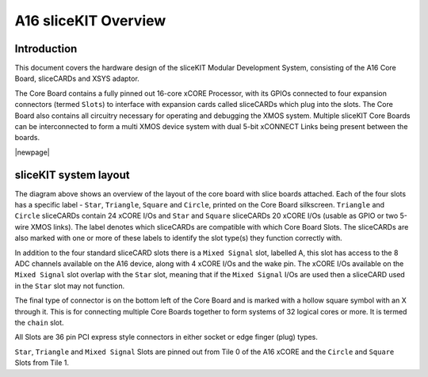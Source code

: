 A16 sliceKIT Overview
=====================

Introduction
------------

This document covers the hardware design of the sliceKIT Modular Development System, consisting of the A16 Core Board, sliceCARDs and XSYS adaptor.

The Core Board contains a fully pinned out 16-core xCORE Processor, with its GPIOs connected to four expansion connectors (termed ``Slots``) to interface with expansion cards called sliceCARDs which plug into the slots. The Core Board also contains all circuitry necessary for operating and debugging the XMOS system. Multiple sliceKIT Core Boards can be interconnected to form a multi XMOS device system with dual 5-bit xCONNECT Links being present between the boards.

|newpage|

sliceKIT system layout
----------------------

.. only:: latex

   .. figure:: images/slicekitlayout.pdf
      :width: 100%
      :align: center
   
      sliceKIT Layout
	  
.. only:: html
   
   .. figure:: images/slicekitlayout.svg
      :width: 600
         
      sliceKIT Layout
   
The diagram above shows an overview of the layout of the core board with slice boards attached. Each of the four slots has a specific label - ``Star``, ``Triangle``, ``Square`` and ``Circle``, printed on the Core Board silkscreen.  ``Triangle`` and ``Circle`` sliceCARDs contain 24 xCORE I/Os and ``Star`` and ``Square`` sliceCARDs 20 xCORE I/Os (usable as GPIO or two 5-wire XMOS links). The label denotes which sliceCARDs are compatible with which Core Board Slots. The sliceCARDs are also marked with one or more of these labels to identify the slot type(s) they function correctly with.

In addition to the four standard sliceCARD slots there is a ``Mixed Signal`` slot, labelled A, this slot has access to the 8 ADC channels available on the A16 device, along with 4 xCORE I/Os and the wake pin. The xCORE I/Os available on the ``Mixed Signal`` slot overlap with the ``Star`` slot, meaning that if the ``Mixed Signal`` I/Os are used then a sliceCARD used in the ``Star`` slot may not function.

The final type of connector is on the bottom left of the Core Board and is marked with a hollow square symbol with an X through it. This is for connecting multiple Core Boards together to form systems of 32 logical cores or more. It is termed the ``chain`` slot.

All Slots are 36 pin PCI express style connectors in either socket or edge finger (plug) types.

``Star``, ``Triangle`` and ``Mixed Signal`` Slots are pinned out from Tile 0 of the A16 xCORE and the ``Circle`` and ``Square`` Slots from Tile 1.

